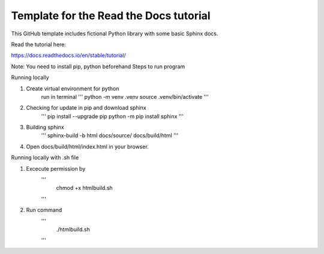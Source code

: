 Template for the Read the Docs tutorial
=======================================

This GitHub template includes fictional Python library
with some basic Sphinx docs.

Read the tutorial here:

https://docs.readthedocs.io/en/stable/tutorial/

Note: You need to install pip, python beforehand
Steps to run program

Running locally

1. Create virtual environment for python
    run in terminal 
    '''
    python -m venv .venv
    source .venv/bin/activate
    '''
2. Checking for update in pip and download sphinx
    '''
    pip install --upgrade pip
    python -m pip install sphinx
    '''
3. Building sphinx
    '''
    sphinx-build -b html docs/source/ docs/build/html
    '''
4. Open docs/build/html/index.html in your browser.


Running locally with .sh file

1. Excecute permission by
    '''
        chmod +x htmlbuild.sh
    '''
2. Run command
    '''
        ./htmlbuild.sh
    '''

    